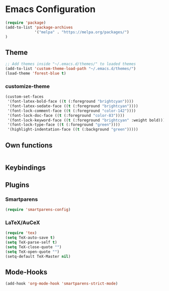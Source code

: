 * Emacs Configuration

#+BEGIN_SRC emacs-lisp
(require 'package)
(add-to-list 'package-archives 
             '("melpa" . "https://melpa.org/packages/")
)
#+END_SRC

** Theme
#+BEGIN_SRC emacs-lisp
;; Add themes inside "~/.emacs.d/themes/" to loaded themes
(add-to-list 'custom-theme-load-path "~/.emacs.d/themes/")
(load-theme 'forest-blue t)
#+END_SRC

*** customize-theme
#+BEGIN_SRC emacs-lisp
(custom-set-faces
 '(font-latex-bold-face ((t (:foreground "brightcyan"))))
 '(font-latex-sedate-face ((t (:foreground "brightcyan"))))
 '(font-lock-comment-face ((t (:foreground "color-142"))))
 '(font-lock-doc-face ((t (:foreground "color-83"))))
 '(font-lock-keyword-face ((t (:foreground "brightcyan" :weight bold))))
 '(font-lock-type-face ((t (:foreground "green"))))
 '(highlight-indentation-face ((t (:background "green")))))

#+END_SRC

** Own functions
#+BEGIN_SRC emacs-lisp

#+END_SRC
** Keybindings

** Plugins

*** Smartparens
#+BEGIN_SRC emacs-lisp
(require 'smartparens-config)
#+END_SRC

*** LaTeX/AuCeX
#+BEGIN_SRC emacs-lisp
(require 'tex)
(setq TeX-auto-save t)
(setq TeX-parse-self t)
(setq TeX-close-quote "")
(setq TeX-open-quote "")
(setq-default TeX-Master nil) 
#+END_SRC

** Mode-Hooks
#+BEGIN_SRC emacs-lisp
(add-hook 'org-mode-hook 'smartparens-strict-mode)
#+END_SRC
   
